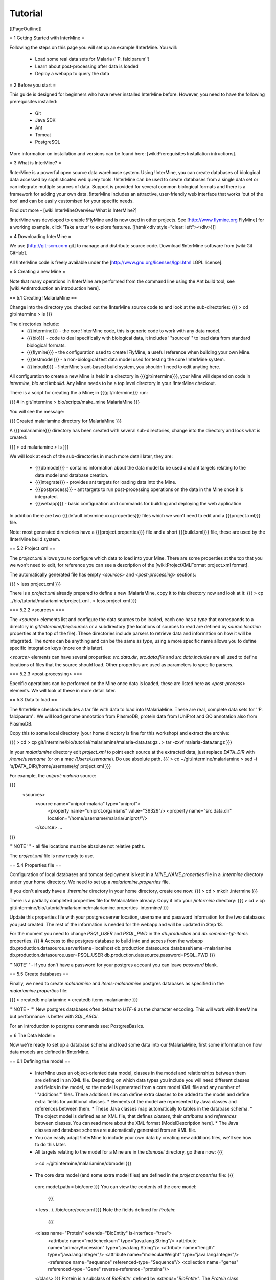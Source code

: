 Tutorial
========

[[PageOutline]]

= 1 Getting Started with InterMine =

Following the steps on this page you will set up an example !InterMine.  You will:

 * Load some real data sets for Malaria (''P. falciparum'')
 * Learn about post-processing after data is loaded
 * Deploy a webapp to query the data

= 2 Before you start =

This guide is designed for beginners who have never installed InterMine before. However, you need to have the following prerequisites installed:

 * Git
 * Java SDK
 * Ant
 * Tomcat
 * PostgreSQL

More information on installation and versions can be found here: [wiki:Prerequisites Installation intructions].

= 3 What is InterMine? =

!InterMine is a powerful open source data warehouse system. Using !InterMine, you can create databases of biological data accessed by sophisticated web query tools. !InterMine can be used to create databases from a single data set or can integrate multiple sources of data. Support is provided for several common biological formats and there is a framework for adding your own data. !InterMine includes an attractive, user-friendly web interface that works 'out of the box' and can be easily customised for your specific needs. 

Find out more - [wiki:InterMineOverview What is InterMine?]

!InterMine was developed to enable !FlyMine and is now used in other projects.  See [http://www.flymine.org FlyMine] for a working example, click 'Take a tour' to explore features.
[[html(<div style="clear: left"></div>)]]

= 4 Downloading InterMine =

We use [http://git-scm.com git] to manage and distribute source code.  Download !InterMine software from [wiki:Git GitHub].

All !InterMine code is freely available under the [http://www.gnu.org/licenses/lgpl.html LGPL license].  

= 5 Creating a new Mine =

Note that many operations in !InterMine are performed from the command line using the Ant build tool, see [wiki:AntIntroduction an introduction here].

== 5.1 Creating !MalariaMine ==

Change into the directory you checked out the !InterMine source code to and look at the sub-directories:
{{{
> cd git/intermine
> ls
}}}

The directories include:
 * {{{intermine}}} - the core !InterMine code, this is generic code to work with any data model.
 * {{{bio}}} - code to deal specifically with biological data, it includes '''sources''' to load data from standard biological formats.
 * {{{flymine}}} - the configuration used to create !FlyMine, a useful reference when building your own Mine.
 * {{{testmodel}}} - a non-biological test data model used for testing the core !InterMine system.
 * {{{imbuild}}} - !InterMine's ant-based build system, you shouldn't need to edit anyting here.

All configuration to create a new Mine is held in a directory in {{{git/intermine}}}, your Mine will depend on code in `intermine`, `bio` and `imbuild`.  Any Mine needs to be a top level directory in your !InterMine checkout.

There is a script for creating the a Mine; in {{{git/intermine}}} run:

{{{
# in git/intermine
> bio/scripts/make_mine MalariaMine
}}}

You will see the message:

{{{
Created malariamine directory for MalariaMine
}}}

A {{{malariamine}}} directory has been created with several sub-directories, change into the directory and look what is created:

{{{
> cd malariamine
> ls
}}}

We will look at each of the sub-directories in much more detail later, they are:

 * {{{dbmodel}}} - contains information about the data model to be used and ant targets relating to the data model and database creation.
 * {{{integrate}}} - provides ant targets for loading data into the Mine.
 * {{{postprocess}}} - ant targets to run post-processing operations on the data in the Mine once it is integrated.
 * {{{webapp}}} - basic configuration and commands for building and deploying the web application

In addition there are two {{{default.intermine.xxx.properties}}} files which we won't need to edit and a {{{project.xml}}} file.

Note: most generated directories have a {{{project.properties}}} file and a short {{{build.xml}}} file, these are used by the !InterMine build system.

== 5.2 Project.xml ==

The `project.xml` allows you to configure which data to load into your Mine.  There are some properties at the top that you we won't need to edit, for reference you can see a description of the [wiki:ProjectXMLFormat project.xml format].

The automatically generated file has empty `<sources>` and `<post-processing>` sections:

{{{
> less project.xml
}}}

There is a `project.xml` already prepared to define a new !MalariaMine, copy it to this directory now and look at it:
{{{
> cp ../bio/tutorial/malariamine/project.xml .
> less project.xml
}}}


=== 5.2.2 <sources> ===

The `<source>` elements list and configure the data sources to be loaded, each one has a `type` that corresponds to a directory in `git/intermine/bio/sources` or a subdirectory (the locations of sources to read are defined by `source.location` properties at the top of the file).  These directories include parsers to retrieve data and information on how it will be integrated.  The `name` can be anything and can be the same as `type`, using a more specific name allows you to define specific integration keys (more on this later).  

`<source>` elements can have several properties: `src.data.dir`, `src.data.file` and `src.data.includes` are all used to define locations of files that the source should load.  Other properties are used as parameters to specific parsers.


=== 5.2.3 <post-processing> ===

Specific operations can be performed on the Mine once data is loaded, these are listed here as `<post-process>` elements.  We will look at these in more detail later.


== 5.3 Data to load ==

The !InterMine checkout includes a tar file with data to load into !MalariaMine.  These are real, complete data sets for ''P. falciparum''.  We will load genome annotation from PlasmoDB, protein data from !UniProt and GO annotation also from PlasmoDB.

Copy this to some local directory (your home directory is fine for this workshop) and extract the archive:

{{{
> cd
> cp git/intermine/bio/tutorial/malariamine/malaria-data.tar.gz .
> tar -zxvf malaria-data.tar.gz
}}}

In your `malariamine` directory edit `project.xml` to point each source at the extracted data, just replace `DATA_DIR` with `/home/username` (or on a mac `/Users/username`). Do use absolute path.
{{{
> cd ~/git/intermine/malariamine
> sed -i 's/DATA_DIR/\/home\/username/g' project.xml
}}}

For example, the `uniprot-malaria` source:

{{{
  <sources>
    <source name="uniprot-malaria" type="uniprot">
      <property name="uniprot.organisms" value="36329"/>
      <property name="src.data.dir" location="/home/username/malaria/uniprot/"/>
    </source>
    ...
}}}

'''NOTE ''' - all file locations must be absolute not relative paths.

The `project.xml` file is now ready to use.

== 5.4 Properties file ==

Configuration of local databases and tomcat deployment is kept in a `MINE_NAME.properties` file in a `.intermine` directory under your home directory.  We need to set up a `malariamine.properties` file.  

If you don't already have a `.intermine` directory in your home directory, create one now:
{{{
> cd
> mkdir .intermine
}}}

There is a partially completed properties file for !MalariaMine already.   Copy it into your `/intermine` directory:
{{{
> cd
> cp git/intermine/bio/tutorial/malariamine/malariamine.properties .intermine/
}}}

Update this properties file with your postgres server location, username and password information for the two databases you just created.  The rest of the information is needed for the webapp and will be updated in Step 13.

For the moment you need to change `PSQL_USER` and `PSQL_PWD` in the `db.production` and `db.common-tgt-items` properties.
{{{
# Access to the postgres database to build into and access from the webapp                              
db.production.datasource.serverName=localhost
db.production.datasource.databaseName=malariamine
db.production.datasource.user=PSQL_USER
db.production.datasource.password=PSQL_PWD
}}}

'''NOTE''' - if you don't have a password for your postgres account you can leave `password` blank.

== 5.5 Create databases ==

Finally, we need to create `malariamine` and `items-malariamine` postgres databases as specified in the `malariamine.properties` file:

{{{
> createdb malariamine
> createdb items-malariamine
}}}

'''NOTE - ''' New postgres databases often default to `UTF-8` as the character encoding.  This will work with !InterMine but performance is better with `SQL_ASCII`.  

For an introduction to postgres commands see: PostgresBasics.

= 6 The Data Model =

Now we're ready to set up a database schema and load some data into our !MalariaMine, first some information on how data models are defined in !InterMine.

== 6.1 Defining the model ==

 * InterMine uses an object-oriented data model, classes in the model and relationships between them are defined in an XML file.  Depending on which data types you include you will need different classes and fields in the model, so the model is generated from a core model XML file and any number of '''additions''' files.  These additions files can define extra classes to be added to the model and define extra fields for additional classes.
   * Elements of the model are represented by Java classes and references between them.
   * These Java classes map automatically to tables in the database schema.
   * The object model is defined as an XML file, that defines `classes`, their `attributes` and `references` between classes.  You can read more about the XML format [ModelDescription here].
   * The Java classes and database schema are automatically generated from an XML file.
 * You can easily adapt !InterMine to include your own data by creating new additions files, we'll see how to do this later.

 * All targets relating to the model for a Mine are in the `dbmodel` directory, go there now:
   {{{
  > cd ~/git/intermine/malariamine/dbmodel
  }}}

 * The core data model (and some extra model files) are defined in the `project.properties` file:
   {{{
  core.model.path = bio/core
  }}}
  You can view the contents of the core model:
   {{{
  > less ../../bio/core/core.xml
  }}}
  Note the fields defined for `Protein`:
   {{{
  <class name="Protein" extends="BioEntity" is-interface="true">
    <attribute name="md5checksum" type="java.lang.String"/>
    <attribute name="primaryAccession" type="java.lang.String"/>
    <attribute name="length" type="java.lang.Integer"/>
    <attribute name="molecularWeight" type="java.lang.Integer"/>
    <reference name="sequence" referenced-type="Sequence"/>
    <collection name="genes" referenced-type="Gene" reverse-reference="proteins"/>
  </class>
  }}}
  Protein is a subclass of `BioEntity`, defined by `extends="BioEntity"`.  The `Protein` class will therefore also inherit all fields of `BioEntity`.
   {{{
    <class name="BioEntity" is-interface="true">
      <attribute name="primaryIdentifier" type="java.lang.String"/>
      <attribute name="secondaryIdentifier" type="java.lang.String"/>
    ...
  }}}
 * The model is generated from a core model XML file and any number of additions files.  The first file merged into the core model is the '''so_additions.xml''' file.  This XML file is generated from terms listed in so_term_list.txt.  The build system creates classes corresponding to [http://www.sequenceontology.org/ sequence ontology] terms:
   {{{
  > less resources/so_term_list.txt
  }}}
 * The model is then combined with any extra classes and fields defined in the sources to integrate, those listed as `<source>` elements in `project.xml`.  Look at an example 'additions' file for the !UniProt source:
   {{{
  > less ../../bio/sources/uniprot/uniprot_additions.xml
  }}}
  This defines extra fields for the `Protein` class which will be added to those from the core model.
 * Other model components can be included by specifying in the `dbmodel/project.properties` file, for example we include `bio/core/genomic_additions.xml`
 * Note the `reverse-reference` elements in definitions of some references and collections, this defines in the model that two references/collections are opposing ends of the same relationship.  The value should be set to the name of the reference/collection in the `referenced-type`.

== 6.2 Creating a database ==

Now run the ant target to merge all the model components, generate Java classes and create the database schema, in `dbmodel` run:
  {{{
  # in malariamine/dbmodel
  > ant clean build-db
  }}}

The clean is necessary when you have used the target before, it removes the `build` and `dist` directories and any previously generated model.  

This target has done several things:
    1. Merged the core model with other model additions and created a new XML file:
    {{{
    > less build/model/genomic_model.xml 
    }}}
    Look for the `Protein` class, you can see it combines fields from the core model and the !UniProt additions file.
    2. The so_additions.xml file has also been created using the sequence ontology terms in so_term_list.txt:
    {{{
    > less build/model/so_additions.xml 
    }}}
    Each term from so_term_list.txt was added to the model, according to the sequence ontology.
    3. Generated and compiled a Java class for each of the `<class>` elements in the file.  For example `Protein.java`:
    {{{
    > less build/gen/src/org/intermine/model/bio/Protein.java
    }}}
    Each of the fields has appropriate getters and setters generated for it, note that these are `interfaces` and are turned into actual classes dynamically at runtime - this is how the model copes with multiple inheritance.
    4. Automatically created database tables in the postgres database specified in `malariamine.properties` as `db.production` - in our case `malariamine`.  Log into this database and list the tables and the columns in the protein table:
    {{{
    > psql malariamine
    malariamine=#  \d
    malariamine=#  \d protein

    }}}
    The different elements of the model XML file are handled as follows:
    * '''attributes''' - there is one column for each attribute of `Protein` - e.g. `primaryIdentifer` and `length`.
    * '''references''' - references to other classes are foreign keys to another table - e.g. `Protein` has a reference called `organism` to the `Organism` class so in the database the `protein` table has a column `organismid` which would contain an id that appears in the `organism` table.
    * '''collections''' - indirection tables are create for many-to-many collections, `Protein` has a collection of `Gene` objects, an indirection table called `genesproteins` is created. 
    This has also created necessary indexes on the tables:
    {{{
    malariamine=#  \d genesproteins
    }}}
   '''NOTE: running `build-db` will destroy any existing data loaded in the malariamine database and re-create all the tables.'''


 * The model XML file is stored in the database once created, this and some other configuration files are held in the `intermine_metadata` table which has `key` and `value` columns:
 {{{
 malariamine=# select key from intermine_metadata;
 }}}

= 7 Loading Data =

'''NOTE:''' We are running several data integration and post-processing steps manually, this is a good way to learn how the system works and to test individual stages.  For running actual builds there is a `project_build` script that will run all steps specified in `project.xml` automatically.  We will cover this later.

== 7.1 Loading data from a source ==

 * Loading of data is done by running `ant` in the `integrate` directory.  You can specify one or more sources to load or choose to load all sources listed in the `project.xml` file.  When you specify sources by name the order that they appear in `project.xml` doesn't matter.  Now load data from the uniprot-malaria source:
 {{{
 > cd ../integrate
 > ant -Dsource=uniprot-malaria -v
 }}}
 '''NOTE''' - The `-v` flag is to run `ant` in verbose mode, this will display complete stack traces if there is a problem.
 
 This will take a couple of minutes to complete, the command runs the following steps:
  1. Checks that a source with name `uniprot-malaria` exists in `project.xml`
  2. Reads the !UniProt XML files at the location specified by `src.data.dir`
  3. Calls the parser included in the `uniprot` source with the list of files, this reads the original XML and creates `Items` which are metadata representations of the objects that will be loaded into the malariamine database.  These items are stored in an intermediate `items` database (more about `Items` later).
  4. Reads from the `items` database, converts items to objects and loads them into the malariamine database.


 Further reading: [wiki:RunningABuild#Integrationstage integrate command line options]

 This should complete after a couple of minutes, if you see an error message, this page should help diagnose the problem: CommonErrors.  
 
 '''Note -''' if an error occurred during loading and you need to try again you need to re-initialise the database again by running `clean build-db` in `dbmodel`.  This is only the case if dataloading actually started - if the following was displayed in the terminal:
 {{{
  [ant] load:
  [ant]      [echo]
  [ant]      [echo]       Loading uniprot-malaria (uniprot) tgt items into production DB
  [ant]      [echo]
 }}}

 A useful command to initialise the database and load a source from the integrate directory is:
 {{{
 > (cd ../dbmodel; ant clean build-db) && ant -Dsource=uniprot-malaria
 }}}

 * Now that the data has loaded, log into the database and view the contents of the protein table:
 {{{
 > psql malariamine
 malariamine#  select count(*) from protein;
 }}}
 And see the first few rows of data:
 {{{
 malariamine#  select * from protein limit 5;
 }}}


== 7.2 Object relational mapping ==
 
!InterMine works with objects, objects are loaded into the production system and queries return lists of objects.  These objects are persisted to a relational database.  Internal !InterMine code (the !ObjectStore) handles the storage and retrieval of objects from the database automatically.  By using an object model !InterMine queries benefit from inheritance, for example the `Gene` and `Exon` classes are both subclasses of `SequenceFeature`.  When querying for !SequenceFeatures (representing any genome feature) both Genes and Exons will be returned automatically.  

We can see how see how inheritance is represented in the database:
 * One table is created for each class in the data model.
 * Where one class inherits from another, entries are written to both tables.  For example:
 {{{
 malariamine#  select * from gene limit 5;
 }}}
 The same rows appear in the `sequencefeature` table:
 {{{
 malariamine#  select * from sequencefeature limit 5;
 }}}
 * All classes in the object model inherit from `InterMineObject`.  Querying the `intermineobject` table in the database is a useful way to find the total number of objects in a Mine:
   {{{
 malariamine#  select count(*) from intermineobject;
 }}}
 * All tables include an `id` column for unique ids and a `class` column with the actual class of that object.  Querying the `class` column of `intermineobject` you can find the counts of different objects in a Mine:
   {{{
 malariamine#  select class, count(*) from intermineobject group by class;
 }}}
 * A technical detail: for speed when retrieving objects and to deal with inheritance correctly (e.g. to ensure a `Gene` object with all of its fields is returned even if the query was on the `SequenceFeature` class) a serialised copy of each object is stored in the `intermineobject` table.  When queries are run by the !ObjectStore they actually return the ids of objects - these objects are may already be in a cache, if not the are retrieved from the `intermineobject` table.

= 8 Loading Genome Data from GFF3 and FASTA =

We will load genome annotation data for ''P. falciparum'' from [http://plasmodb.org/plasmo/ PlasmoDB]:
 * genes, mRNAs, exons and their chromosome locations - in GFF3 format:
 * chromosome sequences - in FASTA format

== 8.1 Data integration ==

Note that genes from the gff3 file will have the same `primaryIdentifier` as those already loaded from !UniProt.  These will  merge in the database such that there is only one copy of each gene with information from both data sources. We will load the genome data then look at how data integration in !InterMine works.

First, look at the information currently loaded for gene `PFL1385c` from !UniProt:

{{{
malariamine=#  select * from gene where primaryIdentifier = 'PFL1385c';
}}}


== 8.2 GFF3 files ==

GFF3 is a standard format use to represent genome features and their locations.  It is flexible and expressive and defined by a clear standard - [http://www.sequenceontology.org/gff3.shtml more details here].  An example of the file will load can be used to explain the format, each line represents one feature and has nine tab-delimited columns:
{{{
MAL1    ApiDB   gene    183057  184457  .       -       .       ID=gene.46311;description=hypothetical%20protein;Name=PFA0210c
MAL1    ApiDB   mRNA    183057  184457  .       +       .       ID=mRNA.46312;Parent=gene.46311
MAL1    ApiDB   exon    183057  184457  .       -       0       ID=exon.46313;Parent=mRNA.46312
}}}


 * col 1: "seqid"
   * an identifier for a 'landmark' on which the current feature is locatated, in this case 'MAL1', a ''P. falciparum'' chromosome.
 * col 2: "source"
   * the database or algorithm that provided the feature
 * col 3: "type"
   * a valid SO term defining the feature type - here `gene` or `mRNA`
 * col 4 & 5: "start" and "end"
   * coordinates of the feature on the landmark in col 1
 * col 6: "score"
   * an optional score, used if the feature has been generated by an algorithm
 * col 7: "strand"
   * '+' or '-' to indicate the strand the feature is on
 * col 8: "phase" 
   * for `CDS` features to show where the feature begins with reference to the reading frame
 * col 9: "attributes" 
   * custom attributes to describe the feature, these are name/value pairs separated by ';'.  Some attributes have predefined meanings, relevant here:
     * `ID` - identifier of feature, unique in scope of the GFF3 file
     * `Name` - a display name for the feature
     * `Parent` - the `ID` of another feature in the file that is a parent of this one.  In our example the `gene` is a `Parent` of the `mRNA`.


A dot means there is no value provided for the column.

The files we are loading are from PlasmoDB and contain `gene`, `exon` and `mRNA` features, there is one file per chromosome.  Look at an example:
{{{
> less DATA_DIR/malaria/genome/gff/MAL1.gff3
}}}

== 8.3 The GFF3 source ==

!InterMine includes a parser to load valid GFF3 files.  The creation of features, sequence features (usually chromosomes), locations and standard attributes is taken care of automatically.  
 
 * Many elements can be configured by properties in `project.xml`, to deal with any specific attributes or perform custom operations on each feature you can  write a handler in Java which will get called when reading each line of GFF.
 * Other `gff3` properties can be congfigured in the `project.xml` The properties set for `malaria-gff` are:
   * `gff3.seqClsName = Chromosome`
    * the ids in the first column represent `Chromosome` objects, e.g. MAL1
   * `gff3.taxonId = 36329`
    * taxon id of malaria
   * `gff3.dataSourceName = PlasmoDB`
    * the data source for features and their identifiers, this is used for the !DataSet (evidence) and synonyms.
   * `gff3.seqDataSourceName = PlasmoDB`
    * the source of the seqids (chromosomes) is sometimes different to the features described
   * `gff3.dataSetTitle = PlasmoDB P. falciparum genome` 
    * a !DataSet object is created as evidence for the features, it is linked to a !DataSource (PlasmoDB)

 * In some cases specific code is required to deal with attributes in the gff file and any special cases.  A specific `source` can be created to contain the code to do this and any additions to the data model necessary.  For malaria gff we need a handler to switch which fields from the file are set as `primaryIdentifier` and `symbol`/`secondaryIdentifier` in the features created.  This is to match the identifiers from !UniProt, it is quite a common issue when integrating from multiple data sources.
  * From the example above, by default: `ID=gene.46311;description=hypothetical%20protein;Name=PFA0210c` would make `Gene.primaryIdentifier` be `gene.46311` and `Gene.symbol` be `PFA0210c`.  We need `PFA0210c` to be the `primaryIdentifier`.
 * The `malaria-gff` source is held in the `bio/sources/example-sources/malaria-gff` directory.  Look at the `project.properties` file in this directory, there are two properties of interest:
   {{{
   # set the source type to be gff
   have.file.gff=true

   # specify a Java class to be called on each row of the gff file to cope with attributes
   gff3.handlerClassName = org.intermine.bio.dataconversion.MalariaGFF3RecordHandler
   }}}
 * Look at the `MalariaGFF3RecordHandler` class in `bio/sources/example-sources/malaria-gff/main/src/org/intermine/bio/dataconversion`.  This code changes which fields the `ID` and `Name` attributes from the GFF file have been assigned to.
{{{
> less ~/git/intermine/bio/sources/example-sources/malaria-gff/main/src/org/intermine/bio/dataconversion/MalariaGFF3RecordHandler.java
}}}

== 8.4 Loading GFF3 data ==

Now load the `malaria-gff` source by running this command in `malariamine/integrate`:

{{{
> ant -Dsource=malaria-gff -v
}}}

This will take a few minutes to run.  Note that this time we don't run `build-db` in `dbmodel` as we are loading this data into the same database as !UniProt.  As before you can run a query to see how many objects of each class are loaded:
{{{
> psql malariamine
malariamine#  select class, count(*) from intermineobject group by class;
}}}


== 8.5 FASTA files ==

FASTA is a minimal format for representing sequence data.  Files comprise a header with some identifier information preceded by '>' and a sequence.  At present the !InterMine FASTA parser loads just the first entry in header after `>` and assigns it to be an attribute of the feature created.  Here we will load one FASTA file for each malaria chromosome.  Look at an example of the files we will load:
{{{
> less DATA_DIR/malaria/genome/fasta/MAL1.fasta
}}}

The type of feature created is defined by a property in `project.xml`, the attribute set defaults to `primaryIdentifier` but can be changed with the `fasta.classAttribute` property.  The following properties are defined in `project.xml` for `malaria-chromosome-fasta`:
 * `fasta.className = org.flymine.model.genomic.Chromosome`
  * the type of feature that each sequence is for
 * `fasta.dataSourceName = PlasmoDB`
  * the source of identifiers to be created
 * `fasta.dataSetTitle = PlasmoDB chromosome sequence`
  * a !DataSet object is created as evidence
 * `fasta.taxonId = 36329`
  * the organism id for malaria

  This will create features of the class `Chromosome` with `primaryIdentifier` set and the `Chromosome.sequence` reference set to a `Sequence` object.  Also created are a `DataSet` and `DataSource` as evidence.


== 8.6 Loading FASTA data ==

Now load the `malaria-chromosome-fasta` source by running this command in `malariamine/integrate`:

{{{
> ant -Dsource=malaria-chromosome-fasta -v
}}}

This has integrated the chromosome objects with those already in the database.  In the next step we will look at how this data integration works.


= 9 Data Integration =

For an introduction to data integration in !InterMine please read: DataIntegration


== 9.1 Data integration in !MalariaMine ==

The sources `uniprot-malaria` and `malaria-gff` have both loaded information about the same genes.  Before loading genome data we ran a query to look at the information !UniProt provided about the gene `PFL1385c`:

{{{
malariamine=# select id, primaryidentifier, secondaryidentifier, symbol, length , chromosomeid, chromosomelocationid, organismid from gene where primaryIdentifier = 'PFL1385c';
    id    | primaryidentifier | secondaryidentifier | symbol | length | chromosomeid | chromosomelocationid | organismid 
----------+-------------------+---------------------+--------+--------+--------------+----------------------+------------
 83000626 | PFL1385c          |                     | ABRA   |        |              |                      |   83000003
(1 row)
}}}
Which showed that !UniProt provided `primaryIdentifier` and `symbol` attributes and set the `organism` reference.  The `id` was set automatically by the !ObjectStore and will be different each time you build your Mine.

Running the same query after `malaria-gff` is added shows that more fields have been filled in for same gene and that it has kept the same id:
{{{
malariamine=# select id, primaryidentifier, secondaryidentifier, symbol, length , chromosomeid, chromosomelocationid, organismid from gene where primaryIdentifier = 'PFL1385c';
    id    | primaryidentifier | secondaryidentifier | symbol | length | chromosomeid | chromosomelocationid | organismid 
----------+-------------------+---------------------+--------+--------+--------------+----------------------+------------
 83000626 | PFL1385c          | gene.33449          | ABRA   |   2232 |     84017653 |             84018828 |   83000003
(1 row)

}}}


This means that when the second source was loaded the integration code was able to identify that an equivalent gene already existed and merged the values for each source, the equivalence was based on `primaryIdentifier` as this was the field that the two sources had in common.

Note that `malaria-gff` does not include a value for `symbol` but it did not write over the `symbol` provided by !UniProt, actual values always take precedence over null values (unless configured otherwise).


Now look at the organism table:
{{{
malariamine=# select * from organism;
 genus | taxonid | species | abbreviation |    id    | shortname | name |               class                
-------+---------+---------+--------------+----------+-----------+------+------------------------------------
       |   36329 |         |              | 83000003 |           |      | org.flymine.model.genomic.Organism
(1 row)
}}}
Three sources have been loaded so far that all included the organism with `taxonId` 36329, and more importantly they included objects that reference the organism.  There is still only one row in the organism table so the data from three sources has merged, in this case `taxonId` was the field used to define equivalence.


== 9.2 How data integration works ==

Data integration works by defining keys for each class of object to describe fields that can be used to define equivalence for objects of that class.  For the examples above:
 * `primaryIdentifier` was used as a key for `Gene`
 * `taxonId ` was used as a key for `Organism`

For each `Gene` object loaded by `malaria-gff` a query was performed in the `malariamine` database to find any existing `Gene` objects with the same `primaryIdentifier`.  If any were found fields from both objects were merged and the resulting object stored.
 * Note that many performance optimisation steps are applied to this process.  We don't actually run a query for each object loaded, requests are batched and queries can be avoided completely if the system can work out no integration will be needed.

We may also load data from some other source that provides information about genes but doesn't use the identifier scheme we have chosen for `primaryIdentifier` (in our example `PFL1385c`).  Instead it only knows about the `symbol` (`ABRA`), in that case we would want that source to use the `symbol` to define equivalence for `Gene`.

Important points:
 * A '''primary key''' defines a field or fields of a class that can be used to search for equivalent objects
 * Multiple primary keys can be defined for a class, sources can use different keys for a class if they provide different identifiers
 * One source can use multiple primary keys for a class if the objects of that class don't consistently have the same identifier type
 * `null` - if a source has no value for a field that is defined as a primary key then the key is not used and the data is loaded without being integrated.

== 9.3 Primary keys in !MalariaMine ==

The keys used by each source are configured in the corresponding `bio/sources/` directory.

For `uniprot-malaria`:
{{{
> less ../../bio/sources/uniprot/resources/uniprot_keys.properties
}}}
And `malaria-gff`:
{{{
> less ../../bio/sources/example-sources/malaria-gff/resources/malaria-gff_keys.properties
}}}

'''NOTE''' - the key on `Gene.primaryIdentifier` is defined in both sources, that means that the same final result would have been achieved regardless of the order in the two sources were loaded.  

These `_keys.properties` files define keys in the format:
{{{
Class.name_of_key = field1, field2
}}}
The `name_of_key` can be any string but you must use different names if defining more than one key for the same class, for example in `uniprot_keys.properties` there are two different keys defined for `Gene`:
{{{
Gene.key_primaryidentifier = primaryIdentifier
Gene.key_secondaryidentifier = secondaryIdentifier
}}}
It is better to use common names for identical keys between sources as this will help avoid duplicating database indexes.

Each key should list one or more fields that can be a combination of '''attributes''' of the class specified or '''references''' to other classes, in this cases there should usually be a key defined for the referenced class as well.

'''Note''' - it is still possible to use a legacy method of configuring keys, where keys are defined centrally in `dbmodel/resources/genomic_keyDefs.properties` and referenced in source `_keys.properties` files.

== 9.4 Dealing with conflicts ==

It is possible that two different sources could have a value for the same field, in this case we need to define which source should take precedence.

Try loading data from the `interpro` source which will cause a conflict with `uniprot-malaria`.  !UniProt loads a list of protein domains for each protein but doesn't include the full names and descriptions of !ProteinDomain objects, the `interpro` source adds this information:
{{{
> ant -Dsource=interpro
}}}

You will see a message that includes the text:
{{{
Conflicting values for field ProteinDomain.shortName between uniprot-malaria (value "NAD-dep_Gly3P_DHase_N" in database with ID 1017490) and interpro (value "NAD_Gly3P_DH_N" being stored). This field needs configuring in the genomic_priorities.properties file
}}}

Slightly different values have been provided for the `shortName` of a particular `ProteinDomain`.  In this case we want to take the value from `interpro`.  Edit `dbmodel/resources/genomic_priorities.properties` and add the line:

{{{
ProteinDomain.shortName = interpro, uniprot-malaria
}}}

Now run try to load `interpro` again:
{{{
> ant -Dsource=interpro
}}}

See here for a full description of configuring priorities:  PriorityConfig

== 9.5 The `tracker` table ==

A special `tracker` table is created in the target database by the data integration system.  This tracks which sources have loaded data for each field of each object.  The data is used along with priorities configuration when merging objects but is also useful to view where objects have come from.

 * Look at the columns in the tracker table, `objectid` references an object from some other table

 * Query tracker information for the objects in the examples above:
 {{{
#!sql
 select distinct sourcename from tracker, gene where objectid = id and primaryidentifier = 'PFL1385c';
 
 select objectid, sourcename, fieldname, version from tracker, gene where objectid = id and primaryidentifier = 'PFL1385c';
 
 select distinct sourcename from tracker, organism where objectid = id;
 }}}

= 10 Updating Organism and Publication Information =

Organisms and publications in !InterMine are loaded by their taxon id and !PubMed id respectively.  The `entrez-organism` and `update-publications` sources can be run at the end of the build to examine the ids loaded, fetch details via the NCBI Entrez web service and add those details to the Mine.

== 10.1 Fetching organism details ==

You will have noticed that in previous sources and in `project.xml` we have referred to organisms by their [http://www.ncbi.nlm.nih.gov/Taxonomy/ NCBI Taxonomy] id.  These are numerical ids assigned to each species and strain.  We use these for convenience in integrating data, the taxon id is a good unique identifier for organisms whereas names can come in many different formats: for example in fly data sources we see: ''Drosophila melanogaster'', ''D. melanogaster'', Dmel, DM, etc.

 * Looking at the `organism` table in the database you will see that the only column filled in is `taxonid`:
 {{{
 > psql malariamine
 malariamine#  select * from organism;
 }}}
 * From the `integrate` directory run the `entrez-organism` source:
 {{{
 > ant -v -Dsource=entrez-organism
 }}}
 This should only take a few seconds.  This source does the following:
   * runs a query in the production database for all of the taxon ids
   * creates an NCBI Entrez web service request to fetch details of those organisms
   * converts the data returned from Entrez into a temporary Items XML file
   * loads the Items XML file into the production database
 * Now run the same query in the production database, you should see details for ''P. falciparum'' added:
 {{{
 > psql malariamine
 malariamine#  select * from organism;
 }}}

'''NOTE: ''' As this source depends on organism data previously loaded it should be one of the last sources run and should appear at the end of `<sources>` in `project.xml`.

== 10.2 Fetching publication details ==

Publications are even more likely to be cited in different formats and are prone to errors in their description.  We will often load data referring to the same publication from multiple sources and need to ensure those publications are integrated correctly.  Hence we load only the !PubMed id and fetch the details from the NCBI Entrez web service as above.

 * Several sources !InterMine sources load publications:
 {{{
 malariamine#  select count(*) from publication;
 malariamine#  select * from publication limit 5;
 }}}
 * Now run the `update-publications` source to fill in the details:
 {{{
 > ant -v -Dsource=update-publications
 }}}
 As there are often large numbers of publications they are retrieved in batches from the web service.
 * Now details will have been added to the `publication` table:
 {{{
 malariamine#  select * from publication where title is not null limit 5;
 }}}

'''NOTE: ''' Sometimes, especially with very large numbers of publications, this source will fail to fetch details correctly.  Usually running it again will work correctly.

Occasionally erroneous !PubMed ids are included from some sources and their details will not be updated, there is no good way to deal with this situation.

'''NOTE: ''' As this source depends on publication data previously loaded it should be one of the last sources run and should appear at the end of `<sources>` in `project.xml`.

= 11 Post Processing =

Post-processing steps are run after all data is loaded, they are specified as `<post-process>` elements in `project.xml`.  

 * Some of these can only be run after data from multiple sources are loaded.  For example, for the Malaria genome information we load features and their locations on chromosomes from `malaria-gff` but the sequences of chromosomes from `malaria-chromosome-fasta`.  These are loaded independently and the `Chromosome` objects from each are integrated, neither of these on their own could set the sequence of each `Exon`.  However, now they are both loaded the `transfer-sequences` post-process can calculate and set the sequences for all features located on a `Chromosome` for which the sequence is known.

 * Some post-process steps are used to homogenize data from different sources or fill in shortcuts in the data model to improve usability - e.g. `create-references`.

 * Finally, there are post-process operations that create summary information to be used by the web application: `summarise-objectstore`, `create-search-index` and `create-autocomplete-indexes`.

A list of common post-process targets with some indication whether you will need to use them is give here: PostProcessing.


== 11.1 !MalariaMine Post Processing ==

The following `<post-process>` targets are included in the !MalariaMine `project.xml`. 
The post-processes are run as a single stage of the build process. (see step 11.2 below for how to run the post-processing steps).

Run queries listed here before and after running the post-processing to see examples of what each step does. 

=== 11.1.1 `create-references` ===

This fills in some shortcut references in the data model to make querying easier.  For example, `Gene` has a collection of `transcripts` and `Transcript` has a collection of `exons`.  `create-references` will follow these collections and create a `gene` reference in `Exon` and the corresponding `exons` collection in `Gene`.

{{{
malariamine#  select * from exon limit 5;
}}}
The empty `geneid` column will be filled in representing the reference to gene.


=== 11.1.2 `transfer-sequences` ===
The sequence for chromosomes is loaded by `malaria-chromosome-fasta` but no sequence is set for the features located on them.  This step reads the locations of features, calculates and stores their sequence and sets the `sequenceid` column.  The `sequenceid` column for this exon is empty:
{{{
malariamine# select * from exon where primaryidentifier = 'exon.32017';
}}}

After running `transfer-sequences` the `sequenceid` column is filled in.

=== 11.1.3 `do-sources` ===

Each source can also provide code to execute post-process steps if required.  This command loops through all of the sources and checks whether there are any post-processing steps configured.  There aren't any for the sources we are using for !MalariaMine but you should always include the `do-sources` element.

=== 11.1.4 `summarise-objectstore`, `create-search-index` & `create-autocomplete-index` ===

These generate summary data and indexes used by the web application, see WebappConfig.

== 11.2 Run the post-procesing ==

To run all the post-processing steps:
{{{
> cd ../postprocess
> ant -v
}}}
This will take a few minutes.  When complete you can re-run the queries above to see what has been added.

Post-processing steps can also be run individually, [wiki:RunningABuild#Post-processingstage see documentation].

= 12 Building a Mine =

So far we have created databases, integrated data and run post-processing with individual `ant` targets.  !InterMine includes a perl program called `project_build` that reads the `project.xml` definition and runs all of the steps in sequence.  It also has the option of dumping the production database during the build and recovering from these dumps in case of problems.

See this page for full documentation:  [wiki:RunningABuild]

== 12.1 Build complete !MalariaMine ==

Build !MalariaMine now using the `project_build` script, we will need a completed !MalariaMine for the webapp.
 * Run the `project_build` script from your `malariamine` directory:
 {{{
 > ../bio/scripts/project_build -b -v localhost ~/malariamine-dump
 }}}
  This will take ~15-30mins to complete.


----

== Optional: creating your own source ==

You can create custom sources to load your own data, there is a tutorial for doing this and two workshop exercises for trying it out in Java or Perl:

 * SourceHowto
 * WorkshopCreateSourceJava
 * WorkshopCreateSourcePerl

---- 

= 13 Deploying the web application =

Once you have read access to a production database, you can build and release a web application against it.  


== 13.1 Configure ==

In the {{{~/.intermine}}} directory, update the webapp properties in your [source:trunk/bio/tutorial/malariamine/malariamine.properties  properties file].  Update the following properties:

 * tomcat username and password
 * superuser username and password

== 13.2 !UserProfile ==

The [wiki:UserProfile userprofile database] stores all user-related information such as username and password, tags, queries, lists and templates.  

 1. Configure 
    * Update your [source:trunk/bio/tutorial/malariamine/malariamine.properties properties file]  with correct information for the `db.userprofile-production` database:
{{{
db.userprofile-production.datasource.serverName=DB_SERVER
db.userprofile-production.datasource.databaseName=userprofile-malariamine
db.userprofile-production.datasource.user=USER_NAME
db.userprofile-production.datasource.password=USER_PASSWORD
}}}

 2. Create the empty database:
    {{{
> createdb userprofile-malariamine
}}}

 3. Build the database:
{{{
# in malariamine/webapp
> ant build-db-userprofile
}}}
    * NOTE: This command will delete any data in the userprofile database.  
    * This command creates the SuperUser account and loads the [source:trunk/bio/tutorial/malariamine/webapp/resources/default-template-queries.xml default-template-queries.xml] file
    * You only need to build the userprofile database once for every production database.  
    * See UserProfile for more information.

== 13.3 Deploying the webapp ==

'''Tomcat'''

Tomcat is the webserver we use to launch InterMine webapps.  Start Tomcat with this command:
{{{
# from the directory where tomcat is installed.  
> bin/startup.sh
}}}

Visit the Tomcat manager at http://localhost:8080/.  The username and password required to access the manager are {{{webapp.manager}}} and {{{webapp.password}}} as specified in [source:trunk/bio/tutorial/malariamine/malariamine.properties malariamine.properties].

See:  [wiki:Tomcat]

'''Webapp'''

Run the following command to release your webapp: 

{{{
# in malariamine/webapp
> ant default remove-webapp release-webapp
}}}

This will fetch the model from the database and generate the model java code, remove and release the webapp.  The {{{default}}} target forces a rebuild of the .war file.  If you've made updates, you may want to add {{{clean}}}, which removes temporary directories.

See: AntTargets

== 13.4 Using the webapp ==

Navigate to http://localhost:8080/malariamine to view your webapp.  The path to your webapp is the {{{webapp.path}}} value set in [source:trunk/bio/tutorial/malariamine/malariamine.properties malariamine.properties].

For more information about how to use your webapp, please continue this tutorial at GettingStartedWebapp.

== 13.5 Configuring the webapp ==

See WebappConfig to see how to customise the appearance of your mine.

= 14 Help! =

'''Ant'''

Anytime you run `ant` and something bad happens, add the verbose tag:

{{{ 
> ant -v
}}}

This will give you more detailed output and hopefully a more helpful error message.


'''Logs'''

If the error occurs while you are integrating data, the error message will be in the {{{intermine.log}}} file in the directory you are in.

If the error occurs while you are browsing your webapp, the error message will be located in the Tomcat logs:  {{{$TOMCAT/logs}}}.  

See:  TroubleshootingTips

 

